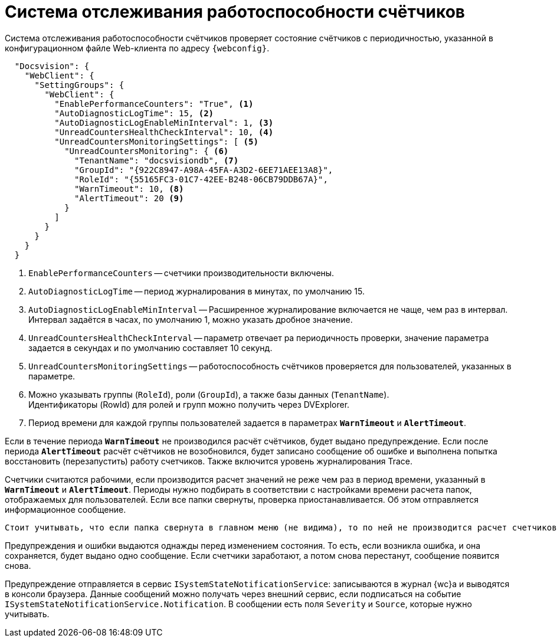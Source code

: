 = Система отслеживания работоспособности счётчиков

Система отслеживания работоспособности счётчиков проверяет состояние счётчиков с периодичностью, указанной в конфигурационном файле Web-клиента по адресу `{webconfig}`.

[source,json]
----
  "Docsvision": {
    "WebClient": {
      "SettingGroups": {
        "WebClient": {
          "EnablePerformanceCounters": "True", <.>
          "AutoDiagnosticLogTime": 15, <.>
          "AutoDiagnosticLogEnableMinInterval": 1, <.>
          "UnreadCountersHealthCheckInterval": 10, <.>
          "UnreadCountersMonitoringSettings": [ <.>
            "UnreadCountersMonitoring": { <.>
              "TenantName": "docsvisiondb", <.>
              "GroupId": "{922C8947-A98A-45FA-A3D2-6EE71AEE13A8}",
              "RoleId": "{55165FC3-01C7-42EE-B248-06CB79DDB67A}",
              "WarnTimeout": 10, <.>
              "AlertTimeout": 20 <.>
            }
          ]
        }
      }
    }
  }
----
<.> `EnablePerformanceCounters` -- счетчики производительности включены.
<.> `AutoDiagnosticLogTime` -- период журналирования в минутах, по умолчанию 15.
<.> `AutoDiagnosticLogEnableMinInterval` -- Расширенное журналирование включается не чаще, чем раз в интервал. Интервал задаётся в часах, по умолчанию 1, можно указать дробное значение.
<.> `UnreadCountersHealthCheckInterval` -- параметр отвечает pа периодичность проверки, значение параметра задается в секундах и по умолчанию составляет 10 секунд.
<.> `UnreadCountersMonitoringSettings` -- работоспособность счётчиков проверяется для пользователей, указанных в параметре.
<.> Можно указывать группы (`RoleId`), роли (`GroupId`), а также базы данных (`TenantName`). +
Идентификаторы (RowId) для ролей и групп можно получить через DVExplorer.
+
<.> Период времени для каждой группы пользователей задается в параметрах `*WarnTimeout*` и `*AlertTimeout*`.

Если в течение периода `*WarnTimeout*` не производился расчёт счётчиков, будет выдано предупреждение. Если после периода `*AlertTimeout*` расчёт счётчиков не возобновился, будет записано сообщение об ошибке и выполнена попытка восстановить (перезапустить) работу счетчиков. Также включится уровень журналирования Trace.

Счетчики считаются рабочими, если производится расчет значений не реже чем раз в период времени, указанный в `*WarnTimeout*` и `*AlertTimeout*`. Периоды нужно подбирать в соответствии с настройками времени расчета папок, отображаемых для пользователей. Если все папки свернуты, проверка приостанавливается. Об этом отправляется информационное сообщение.

 Стоит учитывать, что если папка свернута в главном меню (не видима), то по ней не производится расчет счетчиков.

Предупреждения и ошибки выдаются однажды перед изменением состояния. То есть, если возникла ошибка, и она сохраняется, будет выдано одно сообщение. Если счетчики заработают, а потом снова перестанут, сообщение появится снова.

Предупреждение отправляется в сервис `ISystemStateNotificationService`: записываются в журнал {wc}а и выводятся в консоли браузера. Данные сообщений можно получать через внешний сервис, если подписаться на событие `ISystemStateNotificationService.Notification`. В сообщении есть поля `Severity` и `Source`, которые нужно учитывать.

